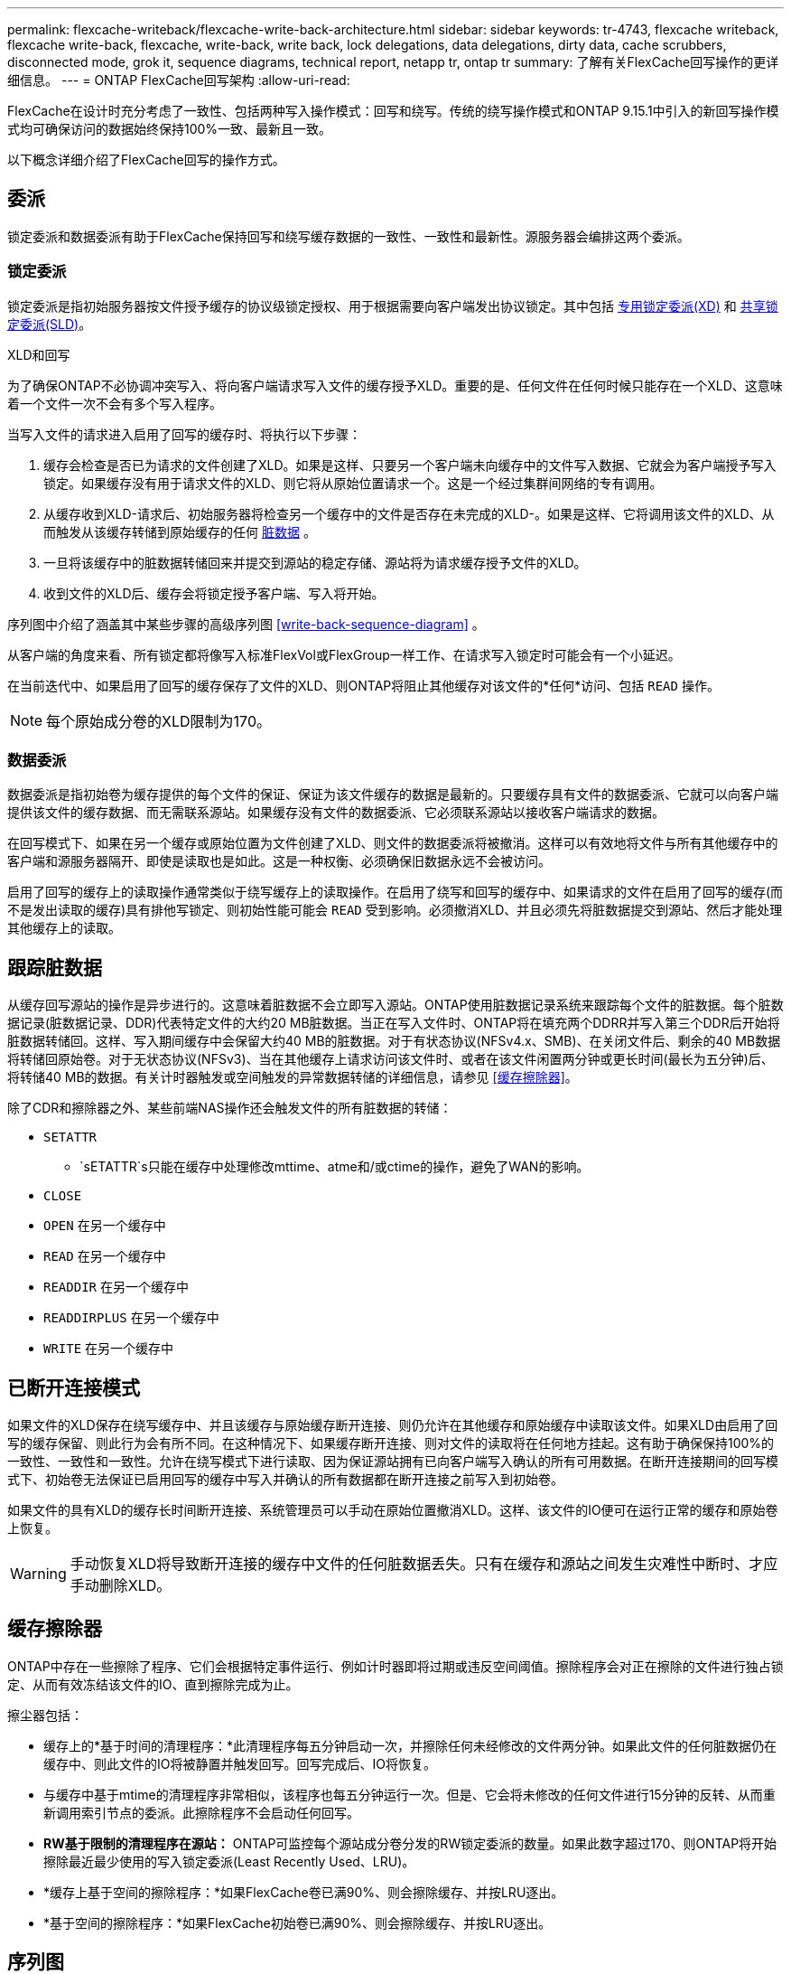 ---
permalink: flexcache-writeback/flexcache-write-back-architecture.html 
sidebar: sidebar 
keywords: tr-4743, flexcache writeback, flexcache write-back, flexcache, write-back, write back, lock delegations, data delegations, dirty data, cache scrubbers, disconnected mode, grok it, sequence diagrams, technical report, netapp tr, ontap tr 
summary: 了解有关FlexCache回写操作的更详细信息。 
---
= ONTAP FlexCache回写架构
:allow-uri-read: 


[role="lead"]
FlexCache在设计时充分考虑了一致性、包括两种写入操作模式：回写和绕写。传统的绕写操作模式和ONTAP 9.15.1中引入的新回写操作模式均可确保访问的数据始终保持100%一致、最新且一致。

以下概念详细介绍了FlexCache回写的操作方式。



== 委派

锁定委派和数据委派有助于FlexCache保持回写和绕写缓存数据的一致性、一致性和最新性。源服务器会编排这两个委派。



=== 锁定委派

锁定委派是指初始服务器按文件授予缓存的协议级锁定授权、用于根据需要向客户端发出协议锁定。其中包括 xref:flexcache-write-back-overview.html#flexcache-write-back-terminology[专用锁定委派(XD)] 和 xref:flexcache-write-back-overview.html#flexcache-write-back-terminology[共享锁定委派(SLD)]。

.XLD和回写
为了确保ONTAP不必协调冲突写入、将向客户端请求写入文件的缓存授予XLD。重要的是、任何文件在任何时候只能存在一个XLD、这意味着一个文件一次不会有多个写入程序。

当写入文件的请求进入启用了回写的缓存时、将执行以下步骤：

. 缓存会检查是否已为请求的文件创建了XLD。如果是这样、只要另一个客户端未向缓存中的文件写入数据、它就会为客户端授予写入锁定。如果缓存没有用于请求文件的XLD、则它将从原始位置请求一个。这是一个经过集群间网络的专有调用。
. 从缓存收到XLD-请求后、初始服务器将检查另一个缓存中的文件是否存在未完成的XLD-。如果是这样、它将调用该文件的XLD、从而触发从该缓存转储到原始缓存的任何 xref:flexcache-write-back-overview.html#flexcache-write-back-terminology[脏数据] 。
. 一旦将该缓存中的脏数据转储回来并提交到源站的稳定存储、源站将为请求缓存授予文件的XLD。
. 收到文件的XLD后、缓存会将锁定授予客户端、写入将开始。


序列图中介绍了涵盖其中某些步骤的高级序列图 <<write-back-sequence-diagram>> 。

从客户端的角度来看、所有锁定都将像写入标准FlexVol或FlexGroup一样工作、在请求写入锁定时可能会有一个小延迟。

在当前迭代中、如果启用了回写的缓存保存了文件的XLD、则ONTAP将阻止其他缓存对该文件的*任何*访问、包括 `READ` 操作。


NOTE: 每个原始成分卷的XLD限制为170。



=== 数据委派

数据委派是指初始卷为缓存提供的每个文件的保证、保证为该文件缓存的数据是最新的。只要缓存具有文件的数据委派、它就可以向客户端提供该文件的缓存数据、而无需联系源站。如果缓存没有文件的数据委派、它必须联系源站以接收客户端请求的数据。

在回写模式下、如果在另一个缓存或原始位置为文件创建了XLD、则文件的数据委派将被撤消。这样可以有效地将文件与所有其他缓存中的客户端和源服务器隔开、即使是读取也是如此。这是一种权衡、必须确保旧数据永远不会被访问。

启用了回写的缓存上的读取操作通常类似于绕写缓存上的读取操作。在启用了绕写和回写的缓存中、如果请求的文件在启用了回写的缓存(而不是发出读取的缓存)具有排他写锁定、则初始性能可能会 `READ` 受到影响。必须撤消XLD、并且必须先将脏数据提交到源站、然后才能处理其他缓存上的读取。



== 跟踪脏数据

从缓存回写源站的操作是异步进行的。这意味着脏数据不会立即写入源站。ONTAP使用脏数据记录系统来跟踪每个文件的脏数据。每个脏数据记录(脏数据记录、DDR)代表特定文件的大约20 MB脏数据。当正在写入文件时、ONTAP将在填充两个DDRR并写入第三个DDR后开始将脏数据转储回。这样、写入期间缓存中会保留大约40 MB的脏数据。对于有状态协议(NFSv4.x、SMB)、在关闭文件后、剩余的40 MB数据将转储回原始卷。对于无状态协议(NFSv3)、当在其他缓存上请求访问该文件时、或者在该文件闲置两分钟或更长时间(最长为五分钟)后、将转储40 MB的数据。有关计时器触发或空间触发的异常数据转储的详细信息，请参见 <<缓存擦除器>>。

除了CDR和擦除器之外、某些前端NAS操作还会触发文件的所有脏数据的转储：

* `SETATTR`
+
** `sETATTR`s只能在缓存中处理修改mttime、atme和/或ctime的操作，避免了WAN的影响。


* `CLOSE`
* `OPEN` 在另一个缓存中
* `READ` 在另一个缓存中
* `READDIR` 在另一个缓存中
* `READDIRPLUS` 在另一个缓存中
* `WRITE` 在另一个缓存中




== 已断开连接模式

如果文件的XLD保存在绕写缓存中、并且该缓存与原始缓存断开连接、则仍允许在其他缓存和原始缓存中读取该文件。如果XLD由启用了回写的缓存保留、则此行为会有所不同。在这种情况下、如果缓存断开连接、则对文件的读取将在任何地方挂起。这有助于确保保持100%的一致性、一致性和一致性。允许在绕写模式下进行读取、因为保证源站拥有已向客户端写入确认的所有可用数据。在断开连接期间的回写模式下、初始卷无法保证已启用回写的缓存中写入并确认的所有数据都在断开连接之前写入到初始卷。

如果文件的具有XLD的缓存长时间断开连接、系统管理员可以手动在原始位置撤消XLD。这样、该文件的IO便可在运行正常的缓存和原始卷上恢复。


WARNING: 手动恢复XLD将导致断开连接的缓存中文件的任何脏数据丢失。只有在缓存和源站之间发生灾难性中断时、才应手动删除XLD。



== 缓存擦除器

ONTAP中存在一些擦除了程序、它们会根据特定事件运行、例如计时器即将过期或违反空间阈值。擦除程序会对正在擦除的文件进行独占锁定、从而有效冻结该文件的IO、直到擦除完成为止。

擦尘器包括：

* 缓存上的*基于时间的清理程序：*此清理程序每五分钟启动一次，并擦除任何未经修改的文件两分钟。如果此文件的任何脏数据仍在缓存中、则此文件的IO将被静置并触发回写。回写完成后、IO将恢复。
* 与缓存中基于mtime的清理程序非常相似，该程序也每五分钟运行一次。但是、它会将未修改的任何文件进行15分钟的反转、从而重新调用索引节点的委派。此擦除程序不会启动任何回写。
* *RW基于限制的清理程序在源站：* ONTAP可监控每个源站成分卷分发的RW锁定委派的数量。如果此数字超过170、则ONTAP将开始擦除最近最少使用的写入锁定委派(Least Recently Used、LRU)。
* *缓存上基于空间的擦除程序：*如果FlexCache卷已满90%、则会擦除缓存、并按LRU逐出。
* *基于空间的擦除程序：*如果FlexCache初始卷已满90%、则会擦除缓存、并按LRU逐出。




== 序列图

这些顺序图显示了绕写模式与回写模式之间的写入确定差异。



=== 绕写

image::flexcache-write-around-sequence-diagram.png[FlexCache绕写序列图]



=== 回写

image::flexcache-write-back-sequence-diagram.png[FlexCache回写顺序图]
